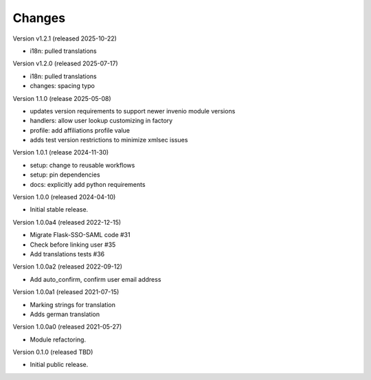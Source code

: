..
    Copyright (C) 2021 CERN.
    Copyright (C) 2019-2024 Esteban J. Garcia Gabancho.
    Copyright (C) 2024 Graz University of Technology.
    Copyright (C) 2025 KTH Royal Institute of Technology.

    Invenio-SAML is free software; you can redistribute it and/or modify it
    under the terms of the MIT License; see LICENSE file for more details.

Changes
=======

Version v1.2.1 (released 2025-10-22)

- i18n: pulled translations

Version v1.2.0 (released 2025-07-17)

- i18n: pulled translations
- changes: spacing typo


Version 1.1.0 (release 2025-05-08)

- updates version requirements to support newer invenio module versions
- handlers: allow user lookup customizing in factory
- profile: add affiliations profile value
- adds test version restrictions to minimize xmlsec issues

Version 1.0.1 (release 2024-11-30)

- setup: change to reusable workflows
- setup: pin dependencies
- docs: explicitly add python requirements

Version 1.0.0 (released 2024-04-10)

- Initial stable release.

Version 1.0.0a4 (released 2022-12-15)

- Migrate Flask-SSO-SAML code #31
- Check before linking user #35
- Add translations tests #36

Version 1.0.0a2 (released 2022-09-12)

- Add auto_confirm, confirm user email address

Version 1.0.0a1 (released 2021-07-15)

- Marking strings for translation
- Adds german translation

Version 1.0.0a0 (released 2021-05-27)

- Module refactoring.

Version 0.1.0 (released TBD)

- Initial public release.
